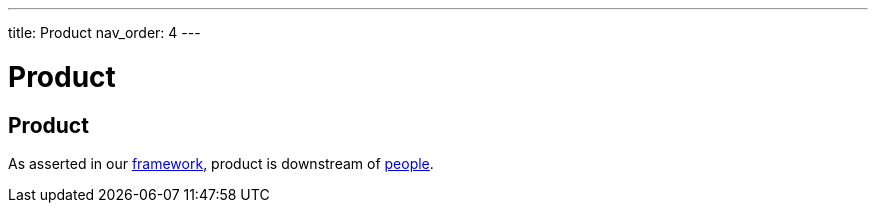 ---
title: Product
nav_order: 4
---

[#page-product]
= Product

== Product

As asserted in our <<Framework#framework,framework>>, product is downstream of <<People#people,people>>.